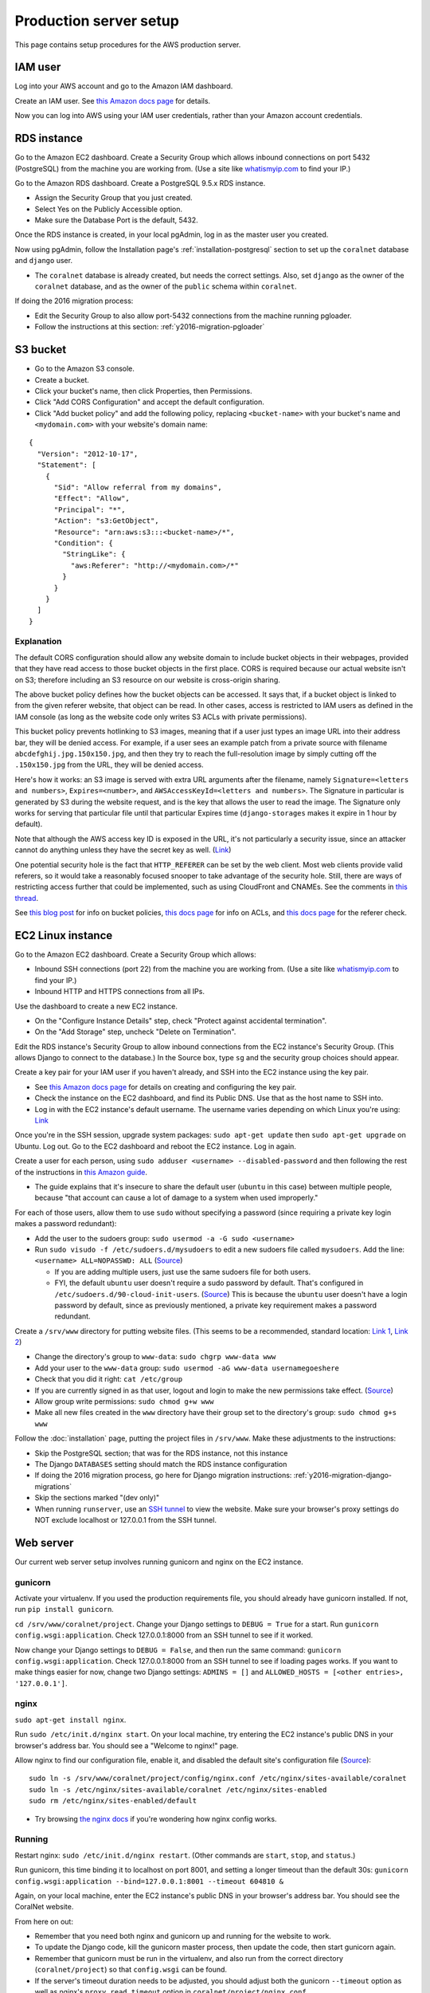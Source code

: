 Production server setup
=======================
This page contains setup procedures for the AWS production server.


IAM user
--------
Log into your AWS account and go to the Amazon IAM dashboard.

Create an IAM user. See `this Amazon docs page <http://docs.aws.amazon.com/AWSEC2/latest/UserGuide/get-set-up-for-amazon-ec2.html#create-an-iam-user>`__ for details.

Now you can log into AWS using your IAM user credentials, rather than your Amazon account credentials.


RDS instance
------------
Go to the Amazon EC2 dashboard. Create a Security Group which allows inbound connections on port 5432 (PostgreSQL) from the machine you are working from. (Use a site like `whatismyip.com <https://www.whatismyip.com/>`__ to find your IP.)

Go to the Amazon RDS dashboard. Create a PostgreSQL 9.5.x RDS instance.

- Assign the Security Group that you just created.
- Select Yes on the Publicly Accessible option.
- Make sure the Database Port is the default, 5432.

Once the RDS instance is created, in your local pgAdmin, log in as the master user you created.

Now using pgAdmin, follow the Installation page's :ref:`installation-postgresql` section to set up the ``coralnet`` database and ``django`` user.

- The ``coralnet`` database is already created, but needs the correct settings. Also, set ``django`` as the owner of the ``coralnet`` database, and as the owner of the ``public`` schema within ``coralnet``.

If doing the 2016 migration process:

- Edit the Security Group to also allow port-5432 connections from the machine running pgloader.
- Follow the instructions at this section: :ref:`y2016-migration-pgloader`


S3 bucket
---------

- Go to the Amazon S3 console.
- Create a bucket.
- Click your bucket's name, then click Properties, then Permissions.
- Click "Add CORS Configuration" and accept the default configuration.
- Click "Add bucket policy" and add the following policy, replacing ``<bucket-name>`` with your bucket's name and ``<mydomain.com>`` with your website's domain name:

::

  {
    "Version": "2012-10-17",
    "Statement": [
      {
        "Sid": "Allow referral from my domains",
        "Effect": "Allow",
        "Principal": "*",
        "Action": "s3:GetObject",
        "Resource": "arn:aws:s3:::<bucket-name>/*",
        "Condition": {
          "StringLike": {
            "aws:Referer": "http://<mydomain.com>/*"
          }
        }
      }
    ]
  }

Explanation
...........

The default CORS configuration should allow any website domain to include bucket objects in their webpages, provided that they have read access to those bucket objects in the first place. CORS is required because our actual website isn't on S3; therefore including an S3 resource on our website is cross-origin sharing.

The above bucket policy defines how the bucket objects can be accessed. It says that, if a bucket object is linked to from the given referer website, that object can be read. In other cases, access is restricted to IAM users as defined in the IAM console (as long as the website code only writes S3 ACLs with private permissions).

This bucket policy prevents hotlinking to S3 images, meaning that if a user just types an image URL into their address bar, they will be denied access. For example, if a user sees an example patch from a private source with filename ``abcdefghij.jpg.150x150.jpg``, and then they try to reach the full-resolution image by simply cutting off the ``.150x150.jpg`` from the URL, they will be denied access.

Here's how it works: an S3 image is served with extra URL arguments after the filename, namely ``Signature=<letters and numbers>``, ``Expires=<number>``, and ``AWSAccessKeyId=<letters and numbers>``. The Signature in particular is generated by S3 during the website request, and is the key that allows the user to read the image. The Signature only works for serving that particular file until that particular Expires time (``django-storages`` makes it expire in 1 hour by default).

Note that although the AWS access key ID is exposed in the URL, it's not particularly a security issue, since an attacker cannot do anything unless they have the secret key as well. (`Link <http://stackoverflow.com/questions/7678835/how-secure-are-amazon-aws-access-keys>`__)

One potential security hole is the fact that ``HTTP_REFERER`` can be set by the web client. Most web clients provide valid referers, so it would take a reasonably focused snooper to take advantage of the security hole. Still, there are ways of restricting access further that could be implemented, such as using CloudFront and CNAMEs. See the comments in `this thread <http://stackoverflow.com/a/11525941/>`__.

See `this blog post <https://aws.amazon.com/blogs/security/iam-policies-and-bucket-policies-and-acls-oh-my-controlling-access-to-s3-resources/>`__ for info on bucket policies, `this docs page <http://docs.aws.amazon.com/AmazonS3/latest/dev/manage-acls-using-console.html>`__ for info on ACLs, and `this docs page <http://docs.aws.amazon.com/AmazonS3/latest/dev/example-bucket-policies.html#example-bucket-policies-use-case-4>`__ for the referer check.


EC2 Linux instance
------------------
Go to the Amazon EC2 dashboard. Create a Security Group which allows:

- Inbound SSH connections (port 22) from the machine you are working from. (Use a site like `whatismyip.com <https://www.whatismyip.com/>`__ to find your IP.)
- Inbound HTTP and HTTPS connections from all IPs.

Use the dashboard to create a new EC2 instance.

- On the "Configure Instance Details" step, check "Protect against accidental termination".
- On the "Add Storage" step, uncheck "Delete on Termination".

Edit the RDS instance's Security Group to allow inbound connections from the EC2 instance's Security Group. (This allows Django to connect to the database.) In the Source box, type ``sg`` and the security group choices should appear.

Create a key pair for your IAM user if you haven't already, and SSH into the EC2 instance using the key pair.

- See `this Amazon docs page <http://docs.aws.amazon.com/AWSEC2/latest/UserGuide/get-set-up-for-amazon-ec2.html#create-a-key-pair>`__ for details on creating and configuring the key pair.
- Check the instance on the EC2 dashboard, and find its Public DNS. Use that as the host name to SSH into.
- Log in with the EC2 instance's default username. The username varies depending on which Linux you're using: `Link <http://docs.aws.amazon.com/AWSEC2/latest/UserGuide/TroubleshootingInstancesConnecting.html#TroubleshootingInstancesConnectingPuTTY>`__

Once you're in the SSH session, upgrade system packages: ``sudo apt-get update`` then ``sudo apt-get upgrade`` on Ubuntu. Log out. Go to the EC2 dashboard and reboot the EC2 instance. Log in again.

Create a user for each person, using ``sudo adduser <username> --disabled-password`` and then following the rest of the instructions in `this Amazon guide <http://docs.aws.amazon.com/AWSEC2/latest/UserGuide/managing-users.html>`__.

- The guide explains that it's insecure to share the default user (``ubuntu`` in this case) between multiple people, because "that account can cause a lot of damage to a system when used improperly."

For each of those users, allow them to use ``sudo`` without specifying a password (since requiring a private key login makes a password redundant):

- Add the user to the sudoers group: ``sudo usermod -a -G sudo <username>``
- Run ``sudo visudo -f /etc/sudoers.d/mysudoers`` to edit a new sudoers file called ``mysudoers``. Add the line: ``<username> ALL=NOPASSWD: ALL`` (`Source <http://superuser.com/a/869145/>`__)

  - If you are adding multiple users, just use the same sudoers file for both users.
  - FYI, the default ``ubuntu`` user doesn't require a sudo password by default. That's configured in ``/etc/sudoers.d/90-cloud-init-users``. (`Source <http://askubuntu.com/questions/309418/make-an-amazon-ec2-instance-ask-for-sudoing-password>`__) This is because the ``ubuntu`` user doesn't have a login password by default, since as previously mentioned, a private key requirement makes a password redundant.

Create a ``/srv/www`` directory for putting website files. (This seems to be a recommended, standard location: `Link 1 <http://serverfault.com/questions/102569/should-websites-live-in-var-or-usr-according-to-recommended-usage>`__, `Link 2 <http://superuser.com/questions/635289/what-is-the-recommended-directory-to-store-website-content>`__)

- Change the directory's group to ``www-data``: ``sudo chgrp www-data www``
- Add your user to the ``www-data`` group: ``sudo usermod -aG www-data usernamegoeshere``
- Check that you did it right: ``cat /etc/group``
- If you are currently signed in as that user, logout and login to make the new permissions take effect. (`Source <http://unix.stackexchange.com/questions/96343/how-to-take-effect-usermod-command-without-logout-and-login>`__)
- Allow group write permissions: ``sudo chmod g+w www``
- Make all new files created in the ``www`` directory have their group set to the directory's group: ``sudo chmod g+s www``

Follow the :doc:`installation` page, putting the project files in ``/srv/www``. Make these adjustments to the instructions:

- Skip the PostgreSQL section; that was for the RDS instance, not this instance
- The Django ``DATABASES`` setting should match the RDS instance configuration
- If doing the 2016 migration process, go here for Django migration instructions: :ref:`y2016-migration-django-migrations`
- Skip the sections marked "(dev only)"
- When running ``runserver``, use an `SSH tunnel <http://www.sotechdesign.com.au/browsing-the-web-through-a-ssh-tunnel-with-firefox-and-putty-windows/>`__ to view the website. Make sure your browser's proxy settings do NOT exclude localhost or 127.0.0.1 from the SSH tunnel.


Web server
----------
Our current web server setup involves running gunicorn and nginx on the EC2 instance.

gunicorn
........
Activate your virtualenv. If you used the production requirements file, you should already have gunicorn installed. If not, run ``pip install gunicorn``.

``cd /srv/www/coralnet/project``. Change your Django settings to ``DEBUG = True`` for a start. Run ``gunicorn config.wsgi:application``. Check 127.0.0.1:8000 from an SSH tunnel to see if it worked.

Now change your Django settings to ``DEBUG = False``, and then run the same command: ``gunicorn config.wsgi:application``. Check 127.0.0.1:8000 from an SSH tunnel to see if loading pages works. If you want to make things easier for now, change two Django settings: ``ADMINS = []`` and ``ALLOWED_HOSTS = [<other entries>, '127.0.0.1']``.


nginx
.....
``sudo apt-get install nginx``.

Run ``sudo /etc/init.d/nginx start``. On your local machine, try entering the EC2 instance's public DNS in your browser's address bar. You should see a "Welcome to nginx!" page.

Allow nginx to find our configuration file, enable it, and disabled the default site's configuration file (`Source <http://serverfault.com/a/424456>`__):

::

  sudo ln -s /srv/www/coralnet/project/config/nginx.conf /etc/nginx/sites-available/coralnet
  sudo ln -s /etc/nginx/sites-available/coralnet /etc/nginx/sites-enabled
  sudo rm /etc/nginx/sites-enabled/default
  
- Try browsing `the nginx docs <http://nginx.org/en/docs/beginners_guide.html>`__ if you're wondering how nginx config works.


Running
.......
Restart nginx: ``sudo /etc/init.d/nginx restart``. (Other commands are ``start``, ``stop``, and ``status``.)

Run gunicorn, this time binding it to localhost on port 8001, and setting a longer timeout than the default 30s: ``gunicorn config.wsgi:application --bind=127.0.0.1:8001 --timeout 604810 &``

Again, on your local machine, enter the EC2 instance's public DNS in your browser's address bar. You should see the CoralNet website.

From here on out:

- Remember that you need both nginx and gunicorn up and running for the website to work.
- To update the Django code, kill the gunicorn master process, then update the code, then start gunicorn again.
- Remember that gunicorn must be run in the virtualenv, and also run from the correct directory (``coralnet/project``) so that ``config.wsgi`` can be found.
- If the server's timeout duration needs to be adjusted, you should adjust both the gunicorn ``--timeout`` option as well as nginx's ``proxy_read_timeout`` option in ``coralnet/project/nginx.conf``.

  - If ``gunicorn`` times out, the browser gets a "502 Bad Gateway" page. If ``nginx`` times out, the browser gets a "504 Gateway Time-out" page.
  - The gunicorn and nginx timeouts should be similar but slightly different, so that the timeout error is consistent (either always nginx or always gunicorn, not one or the other).
  - Note that ``nginx.conf`` is under our project's version control.


Previous attempts at web server setup
-------------------------------------


Apache
......
The following is based on `Apache's installation guide <https://httpd.apache.org/docs/2.4/install.html>`__.

Download PCRE from `here <http://www.pcre.org/>`__. Extract it.

- These instructions include PCRE 1, not 2. Using 2 seems to get stuck at the httpd ``make`` step, as it tries to find ``pcre.h`` while the file you have is ``pcre2.h``.

``cd`` into the extracted PCRE directory, and run:

::
    
  ./configure
  make
  sudo make install

Download Apache httpd from their `website <http://httpd.apache.org/download.cgi>`__. Extract it.

Download Apache Portable Runtime (APR) from `here <http://apr.apache.org/>`__. Extract it into ``srclib/apr`` under the ``httpd`` source tree that you just extracted. For example: ``tar xzvf apr-1.5.2.tar.gz -C httpd-2.4.20/srclib`` then ``mv httpd-2.4.20/srclib/apr-1.5.2 httpd-2.4.20/srclib/apr``.

Download APR-Util from the same page. Extract it into ``srclib/apr-util`` under the ``httpd`` source tree. For example: ``tar xzvf apr-util-1.5.4.tar.gz -C httpd-2.4.20/srclib`` then ``mv httpd-2.4.20/srclib/apr-util-1.5.4 httpd-2.4.20/srclib/apr-util``.
  
Now ``cd`` into the ``httpd`` directory, and run:

::
  
  ./configure --with-included-apr
  make
  sudo make install
  
Also get:

- The dev package for Apache: ``sudo apt-get install apache2-dev`` on Ubuntu.
- The ``lynx`` text-based browser, which allows you to see Apache's status: ``sudo apt-get install lynx`` on Ubuntu.

You may want to add the directory containing ``apachectl`` to the ``PATH`` environment variable. To modify the ``PATH`` that a sudoer sees on Ubuntu, run ``sudo visudo`` and modify the ``secure_path`` line. (`Source <http://stackoverflow.com/a/4572018>`__)


mod_wsgi
........
Get mod_wsgi from the source code link `here <https://modwsgi.readthedocs.io/en/develop/user-guides/quick-installation-guide.html>`__. Extract it.

``cd`` into the extracted mod_wsgi directory, and run:

::
    
  ./configure
  make
  sudo make install

Locate the Apache config file, such as ``/usr/local/apache2/conf/httpd.conf``. Add this line to the file, at the same point that other Apache modules are being loaded: ``LoadModule wsgi_module /usr/lib/apache2/modules/mod_wsgi.so`` (Edit the last option according to where ``mod_wsgi.so`` is located.)


Django configuration of Apache + mod_wsgi
.........................................
Edit ``httpd.conf`` to include:

::
    
  # Django - Serve static files from local directories.
  # Format: Alias STATIC_URL STATIC_ROOT
  # <Directory STATIC ROOT>
  
  Alias /static/ /srv/www/static_serve/
  
  <Directory /srv/www/static_serve>
  Require all granted
  </Directory>
  
  # Django - Specify the WSGI script, and ensure that our apps and 3rd-party
  # Python apps can be imported.
    
  #WSGIDaemonProcess coralnet python-path=/srv/www/coralnet/project:/srv/www/virtenv_coralnet/lib/python2.7/site-packages
  #WSGIProcessGroup coralnet
  #WSGIScriptAlias / /srv/www/coralnet/project/config/wsgi.py process-group=coralnet
  
  WSGIScriptAlias / /srv/www/coralnet/project/config/wsgi.py
  WSGIPythonPath /srv/www/coralnet/project:/srv/www/virtenv_coralnet/lib/python2.7/site-packages
  
  <Directory /srv/www/coralnet/project/config>
  <Files wsgi.py>
  Require all granted
  </Files>
  </Directory>
  
  # Allow mod_wsgi to use daemon mode on this system.
  # http://modwsgi.readthedocs.io/en/develop/user-guides/configuration-issues.html#location-of-unix-sockets
  
  #WSGISocketPrefix run/wsgi
  
  
Why Apache + mod_wsgi was a dead end so far
...........................................
We kept getting this 500 error when loading any page: ``ImproperlyConfigured: Error loading psycopg2 module: /srv/www/virtenv_coralnet/lib/python2.7/site-packages/psycopg2/_psycopg.so: undefined symbol: PyUnicodeUCS2_AsUTF8String``

`An SO thread <http://stackoverflow.com/questions/36129828/improperlyconfigured-error-importing-middleware-django-wsgi-error-apache>`__ suggested specifying ``WSGIPythonHome`` in the Apache config to explicitly point to the virtualenv's Python.

However, when we did this, we got a different error:

::
  
    File "/ ... /python2.7/hmac.py", line 8, in <module>
      from operator import _compare_digest as compare_digest
  ImportError: cannot import name _compare_digest

`This SO thread <http://stackoverflow.com/questions/24853027/django-importerror-cannot-import-name-compare-digest>`__ suggested recreating the virtualenv. However, when we did that, we were stuck with the same error.

Some possible troubleshooting steps from here include:

- Try apache + mod_wsgi with coralnet and a virtualenv based on the system's default Python (which is outdated, 2.7.6).
- Try apache + mod_wsgi with a bare Django project.
- Try apache + mod_wsgi with a Django project that's bare other than using PostgreSQL.


Elastic Beanstalk
.................
These instructions are mainly from the `tutorial on deploying Django with Elastic Beanstalk <https://docs.aws.amazon.com/elasticbeanstalk/latest/dg/create-deploy-python-django.html>`__.

In your EC2 instance, install the Elastic Beanstalk command-line interface: ``sudo pip install awsebcli``

``cd /srv/www/coralnet/project`` then ``eb init -p python2.7 coralnet``. It'll ask for credentials. Check the IAM Dashboard under Security Credentials for the access ID. It won't let you view the secret key again though; you'll need to have that saved.

- The directory you run ``eb init`` in will end up having an ``.elasticbeanstalk`` directory.

If you want to be able to SSH into the instance running your application, run ``eb init`` again and select your keypair at the prompt.

``eb create coralnet-env`` to create a load-balanced Elastic Beanstalk environment. This will take about 5 minutes to complete.

Check ``eb status``. The ``CNAME`` is a public URL for the website. Copy and paste it into your browser's URL bar to see the website.

- You can also find the EB environment's URL with the Elastic Beanstalk dashboard.

- To get a better handle on what has been deployed, you can go to the EB dashboard and look under Application Versions for your EB application. Click a Source archive to download it.

- To get a better handle on the deployed environment's status, click the environment in the EB dashboard. (Should be a green box, or a different color depending on the "health" of the environment.)

- To see logs, try ``eb logs`` or go to the EB dashboard to view the environment's Logs. ``error_log`` should have info for 500 errors.

- From now on, after you change any code, you'll be able to re-deploy the website using ``eb deploy``.


Why Elastic Beanstalk didn't work out so far
............................................
Deploying EB with its Python framework is somewhat inflexible. It demands that the Python requirements file must be installed in ``requirements.txt`` at the root of the environment container. Up to this point, we haven't found a place to tell EB to run commands (such as ``cp config/requirements/production.txt requirements.txt``) prior to the Python packages being installed. So, we would have to manually copy the requirements.txt file over to the required location for purposes of deployment, and perhaps put this path in the ``.gitignore``. We haven't bothered getting this to work yet.

Besides that, there are numerous Linux packages that must be installed to get some of our Python packages working, particularly Pillow and psycopg2. These installations must be specified in EB's configuration files. However, to check if the EB configuration works, we have to deploy an EB instance, which takes around 5 minutes to complete. If we have one attempt at configuration every 5 minutes, we really need to know exactly what we're doing to maintain our sanity. We're probably not at this point yet.

One possible alternate route is to use EB's Dockerfile framework instead of its Python framework. This could potentially be easier to test outside of EB, and should offer more flexibility compared to EB's Python framework. It also ties most of our setup details to the popular Docker software rather than to EB.
